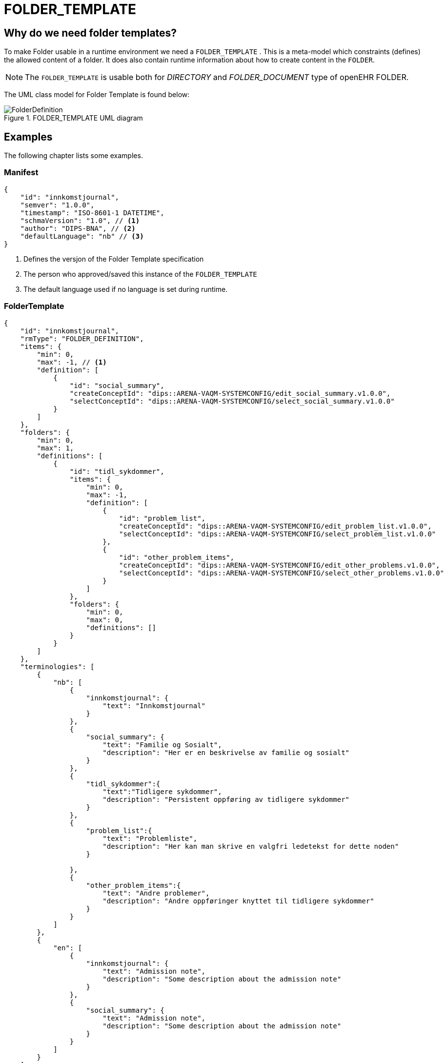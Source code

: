 [[FOLDER_TEMPLATE]]
= FOLDER_TEMPLATE

== Why do we need folder templates?
To make Folder usable in a runtime environment we need a `FOLDER_TEMPLATE` . This is a meta-model which constraints (defines) the allowed content of a folder. It does also contain runtime information about how to create content in the `FOLDER`. 

NOTE: The `FOLDER_TEMPLATE` is usable both for _DIRECTORY_ and _FOLDER_DOCUMENT_ type of openEHR FOLDER. 

The UML class model for Folder Template is found below: 

.FOLDER_TEMPLATE UML diagram 
image::FolderDefinition.jpg[]


== Examples 
The following chapter lists some examples. 

[[MANIFEST_EXAMPLE]]
=== Manifest 

[source,json]
----

{
    "id": "innkomstjournal",
    "semver": "1.0.0",
    "timestamp": "ISO-8601-1 DATETIME",
    "schmaVersion": "1.0", // <1>
    "author": "DIPS-BNA", // <2>
    "defaultLanguage": "nb" // <3>
}
----
<1> Defines the versjon of the Folder Template specification
<2> The person who approved/saved this instance of the `FOLDER_TEMPLATE`
<3> The default language used if no language is set during runtime. 


[[FOLDER_TEMPLATE_EXAMPLE]]
=== FolderTemplate 

[source,json]
----
{
    "id": "innkomstjournal",
    "rmType": "FOLDER_DEFINITION",
    "items": {
        "min": 0,
        "max": -1, // <1>
        "definition": [
            {
                "id": "social_summary",
                "createConceptId": "dips::ARENA-VAQM-SYSTEMCONFIG/edit_social_summary.v1.0.0",
                "selectConceptId": "dips::ARENA-VAQM-SYSTEMCONFIG/select_social_summary.v1.0.0"
            }
        ]
    },
    "folders": {
        "min": 0,
        "max": 1,
        "definitions": [
            {
                "id": "tidl_sykdommer",
                "items": {
                    "min": 0,
                    "max": -1,
                    "definition": [
                        {
                            "id": "problem_list",
                            "createConceptId": "dips::ARENA-VAQM-SYSTEMCONFIG/edit_problem_list.v1.0.0",
                            "selectConceptId": "dips::ARENA-VAQM-SYSTEMCONFIG/select_problem_list.v1.0.0"
                        },
                        {
                            "id": "other_problem_items",
                            "createConceptId": "dips::ARENA-VAQM-SYSTEMCONFIG/edit_other_problems.v1.0.0",
                            "selectConceptId": "dips::ARENA-VAQM-SYSTEMCONFIG/select_other_problems.v1.0.0"
                        }
                    ]
                },
                "folders": {
                    "min": 0,
                    "max": 0,
                    "definitions": []
                }
            }
        ]
    },
    "terminologies": [
        {
            "nb": [
                {
                    "innkomstjournal": {
                        "text": "Innkomstjournal"
                    }
                },
                {
                    "social_summary": {
                        "text": "Familie og Sosialt",
                        "description": "Her er en beskrivelse av familie og sosialt"
                    }
                },
                {
                    "tidl_sykdommer":{
                        "text":"Tidligere sykdommer",
                        "description": "Persistent oppføring av tidligere sykdommer"
                    }
                },
                {
                    "problem_list":{
                        "text": "Problemliste",
                        "description": "Her kan man skrive en valgfri ledetekst for dette noden"
                    }

                },
                {
                    "other_problem_items":{
                        "text": "Andre problemer",
                        "description": "Andre oppføringer knyttet til tidligere sykdommer"
                    }
                }
            ]
        },
        {
            "en": [
                {
                    "innkomstjournal": {
                        "text": "Admission note",
                        "description": "Some description about the admission note"
                    }
                },
                {
                    "social_summary": {
                        "text": "Admission note",
                        "description": "Some description about the admission note"
                    }
                }
            ]
        }
    ]

}
----
<1> `-1` means unbounded 

== Folder instances example 

=== Admission Note

[source,json]
----
{
    "name": {
        "value": "Admission note"
    },
    "archetype_node_id": "openEHR-EHR-FOLDER.admission_folder.v1",
    "uid": {
        "_type": "OBJECT_VERSION_ID",
        "value": "ac24e841-c23c-4f9b-81ce-9e0c91eae5e5::91215053-854b-45b8-bb2a-3b0d255858d1::1"
    },
    "archetype_details": {
        "archetype_id": {
            "value": "openEHR-EHR-FOLDER.admission_folder.v1"
        },
        "template_id": {
            "value": "FolderDemo"
        },
        "rm_version": "1.0.3"
    },
    "items": [],
    "folders": [
        {
            "name": {
                "value": "Previous diseases"
            },
            "archetype_node_id": "openEHR-EHR-FOLDER.previous_diseases.v1",
            "items": [
                "objRef1",
                "objRef2",
                "objRef3"
            ],
            "folders": []//empty
        },
        {
            "name": {
                "value": "Social summary"
            },
            "archetype_node_id": "openEHR-EHR-FOLDER.social_summary.v1",
            "items": [
                "objRef4",
                "objRef5"
            ],
            "folders": []//empty
        },
        {
            "name": {
                "value": "Observations"
            },
            "archetype_node_id": "openEHR-EHR-FOLDER.observations.v1",
            "items": [],//empty
            "folders": [
                {
                    "name": {
                        "value": "Vital signs"
                    },
                    "archetype_node_id": "openEHR-EHR-FOLDER.vital_signs.v1",
                    "items": [
                        "objRef_Temp",
                        "objRef_Weight",
                        "objRef_Spo2",
                        "objRef_Pulse"
                    ],
                    "folders": []//empty
                },
                {
                    "name": {
                        "value": "Physical examinations"
                    },
                    "archetype_node_id": "openEHR-EHR-FOLDER.exam.v1",
                    "items": [
                        "objRefEx_Head",
                        "objRefEx_Columna",
                        "objRefEx_LowerLimb"
                    ],
                    "folders": []//empty
                }
            ]
        }
    ]
}
----